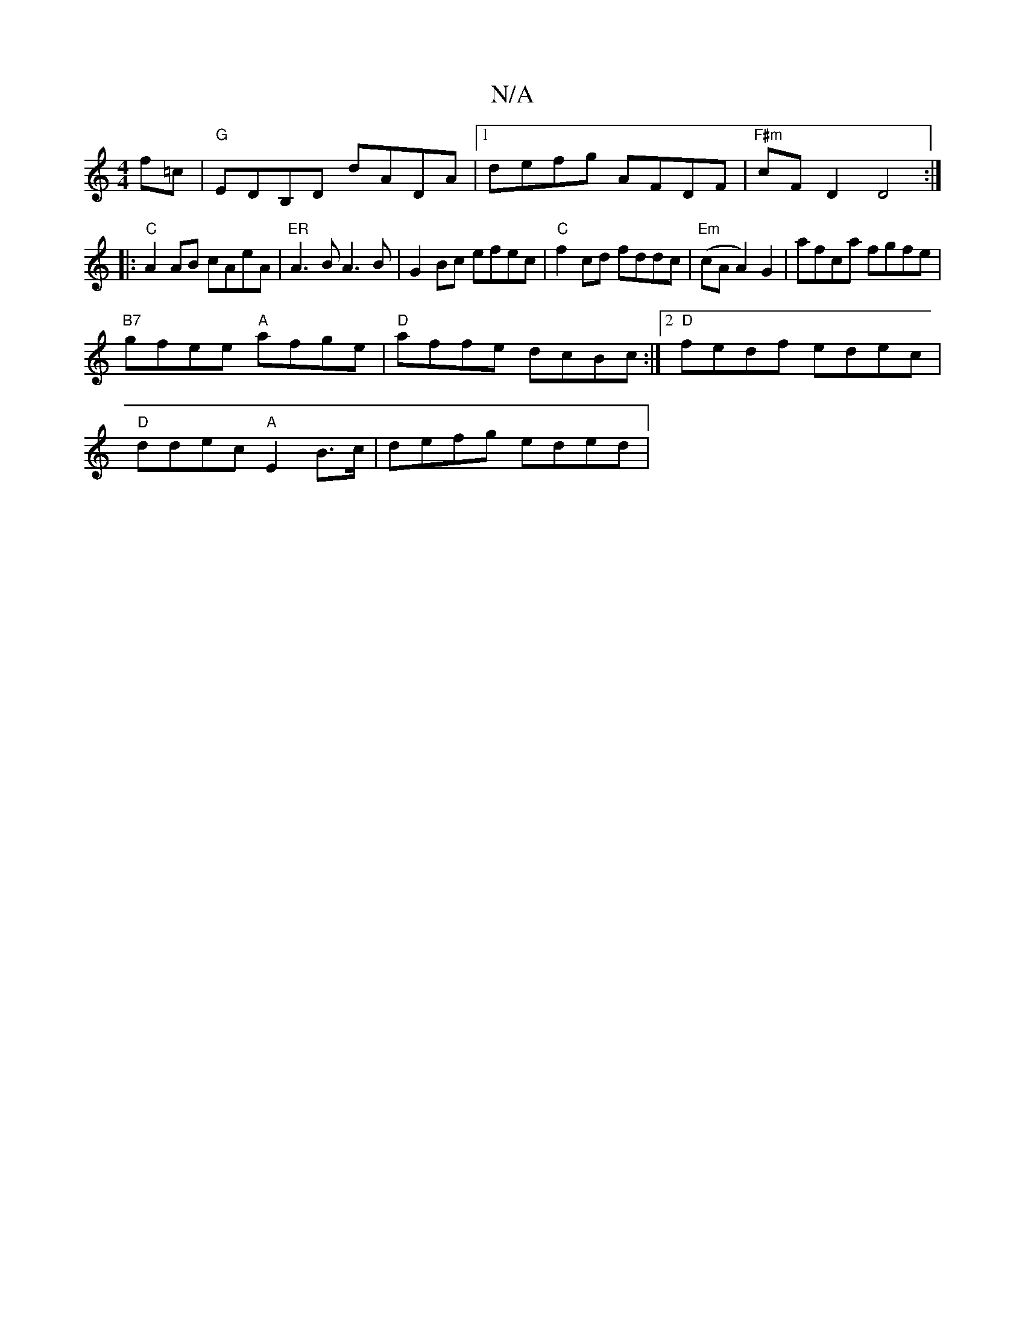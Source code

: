 X:1
T:N/A
M:4/4
R:N/A
K:Cmajor
f=c|"G"EDB,D dADA|1 defg- AFDF|"F#m"cFD2 D4 :|
|: "C"A2AB cAeA|"ER"A3B A3B | G2Bc efec|"C"f2cd fddc|"Em"(cAA2)G2|afca fgfe|
"B7"gfee "A"afge|"D"affe dcBc:|2 "D"fedf edec|
"D" ddec "A"E2 B>c|defg eded|